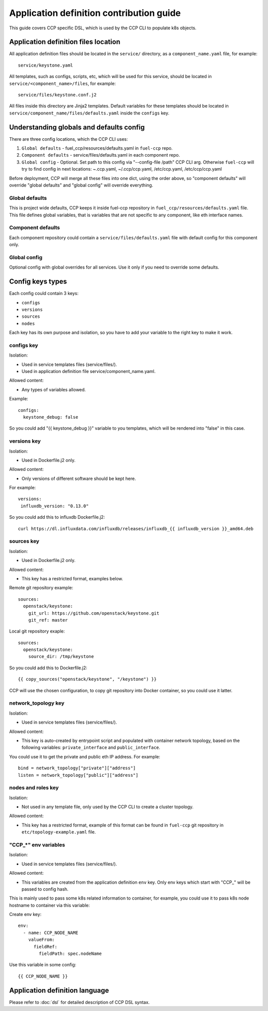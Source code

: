 .. app_def_guide:

=========================================
Application definition contribution guide
=========================================

This guide covers CCP specific DSL, which is used by the CCP CLI to populate
k8s objects.

Application definition files location
=====================================

All application definition files should be located in the ``service/``
directory, as a ``component_name.yaml`` file, for example:

::

    service/keystone.yaml

All templates, such as configs, scripts, etc, which will be used for this
service, should be located in ``service/<component_name>/files``, for example:

::

    service/files/keystone.conf.j2

All files inside this directory are Jinja2 templates. Default variables for
these templates should be located in
``service/component_name/files/defaults.yaml`` inside the ``configs`` key.

Understanding globals and defaults config
=========================================

There are three config locations, which the CCP CLI uses:

#. ``Global defaults`` - fuel_ccp/resources/defaults.yaml in ``fuel-ccp`` repo.
#. ``Component defaults`` - service/files/defaults.yaml in each component repo.
#. ``Global config`` - Optional. Set path to this config via
   "--config-file /path" CCP CLI arg. Otherwise ``fuel-ccp`` will try to find
   config in next locations: ~.ccp.yaml, ~/.ccp/ccp.yaml, /etc/ccp.yaml,
   /etc/ccp/ccp.yaml

Before deployment, CCP will merge all these files into one dict, using the
order above, so "component defaults" will override "global defaults" and
"global config" will override everything.

Global defaults
---------------

This is project wide defaults, CCP keeps it inside fuel-ccp repository in
``fuel_ccp/resources/defaults.yaml`` file. This file defines global variables,
that is variables that are not specific to any component, like eth interface
names.

Component defaults
------------------

Each component repository could contain a ``service/files/defaults.yaml`` file
with default config for this component only.

Global config
-------------

Optional config with global overrides for all services. Use it only if you need
to override some defaults.

Config keys types
=================

Each config could contain 3 keys:

- ``configs``

- ``versions``

- ``sources``

- ``nodes``

Each key has its own purpose and isolation, so you have to add your variable
to the right key to make it work.

configs key
-----------

Isolation:

- Used in service templates files (service/files/).

- Used in application definition file service/component_name.yaml.

Allowed content:

- Any types of variables allowed.

Example:

::

    configs:
      keystone_debug: false

So you could add "{{ keystone_debug }}" variable to you templates, which will
be rendered into "false" in this case.

versions key
------------

Isolation:

- Used in Dockerfile.j2 only.

Allowed content:

- Only versions of different software should be kept here.

For example:

::

    versions:
     influxdb_version: "0.13.0"

So you could add this to influxdb Dockerfile.j2:

::

    curl https://dl.influxdata.com/influxdb/releases/influxdb_{{ influxdb_version }}_amd64.deb

sources key
-----------

Isolation:

- Used in Dockerfile.j2 only.

Allowed content:

- This key has a restricted format, examples below.

Remote git repository example:

::

    sources:
      openstack/keystone:
        git_url: https://github.com/openstack/keystone.git
        git_ref: master

Local git repository exaple:

::

    sources:
      openstack/keystone:
        source_dir: /tmp/keystone

So you could add this to Dockerfile.j2:

::

    {{ copy_sources("openstack/keystone", "/keystone") }}

CCP will use the chosen configuration, to copy git repository into Docker
container, so you could use it latter.

network_topology key
--------------------

Isolation:

- Used in service templates files (service/files/).

Allowed content:

- This key is auto-created by entrypoint script and populated with container
  network topology, based on the following variables: ``private_interface`` and
  ``public_interface``.

You could use it to get the private and public eth IP address. For example:

::

    bind = network_topology["private"]["address"]
    listen = network_topology["public"]["address"]

nodes and roles key
-------------------

Isolation:

- Not used in any template file, only used by the CCP CLI to create a cluster
  topology.

Allowed content:

- This key has a restricted format, example of this format can be found in
  ``fuel-ccp`` git repository in ``etc/topology-example.yaml`` file.

"CCP_*" env variables
---------------------

Isolation:

- Used in service templates files (service/files/).

Allowed content:

- This variables are created from the application definition ``env`` key.
  Only env keys which start with "CCP\_" will be passed to config hash.

This is mainly used to pass some k8s related information to container, for
example, you could use it to pass k8s node hostname to container via this
variable:

Create env key:

::

      env:
        - name: CCP_NODE_NAME
          valueFrom:
            fieldRef:
              fieldPath: spec.nodeName

Use this variable in some config:

::

    {{ CCP_NODE_NAME }}

Application definition language
===============================

Please refer to :doc:`dsl` for detailed description of CCP DSL syntax.

